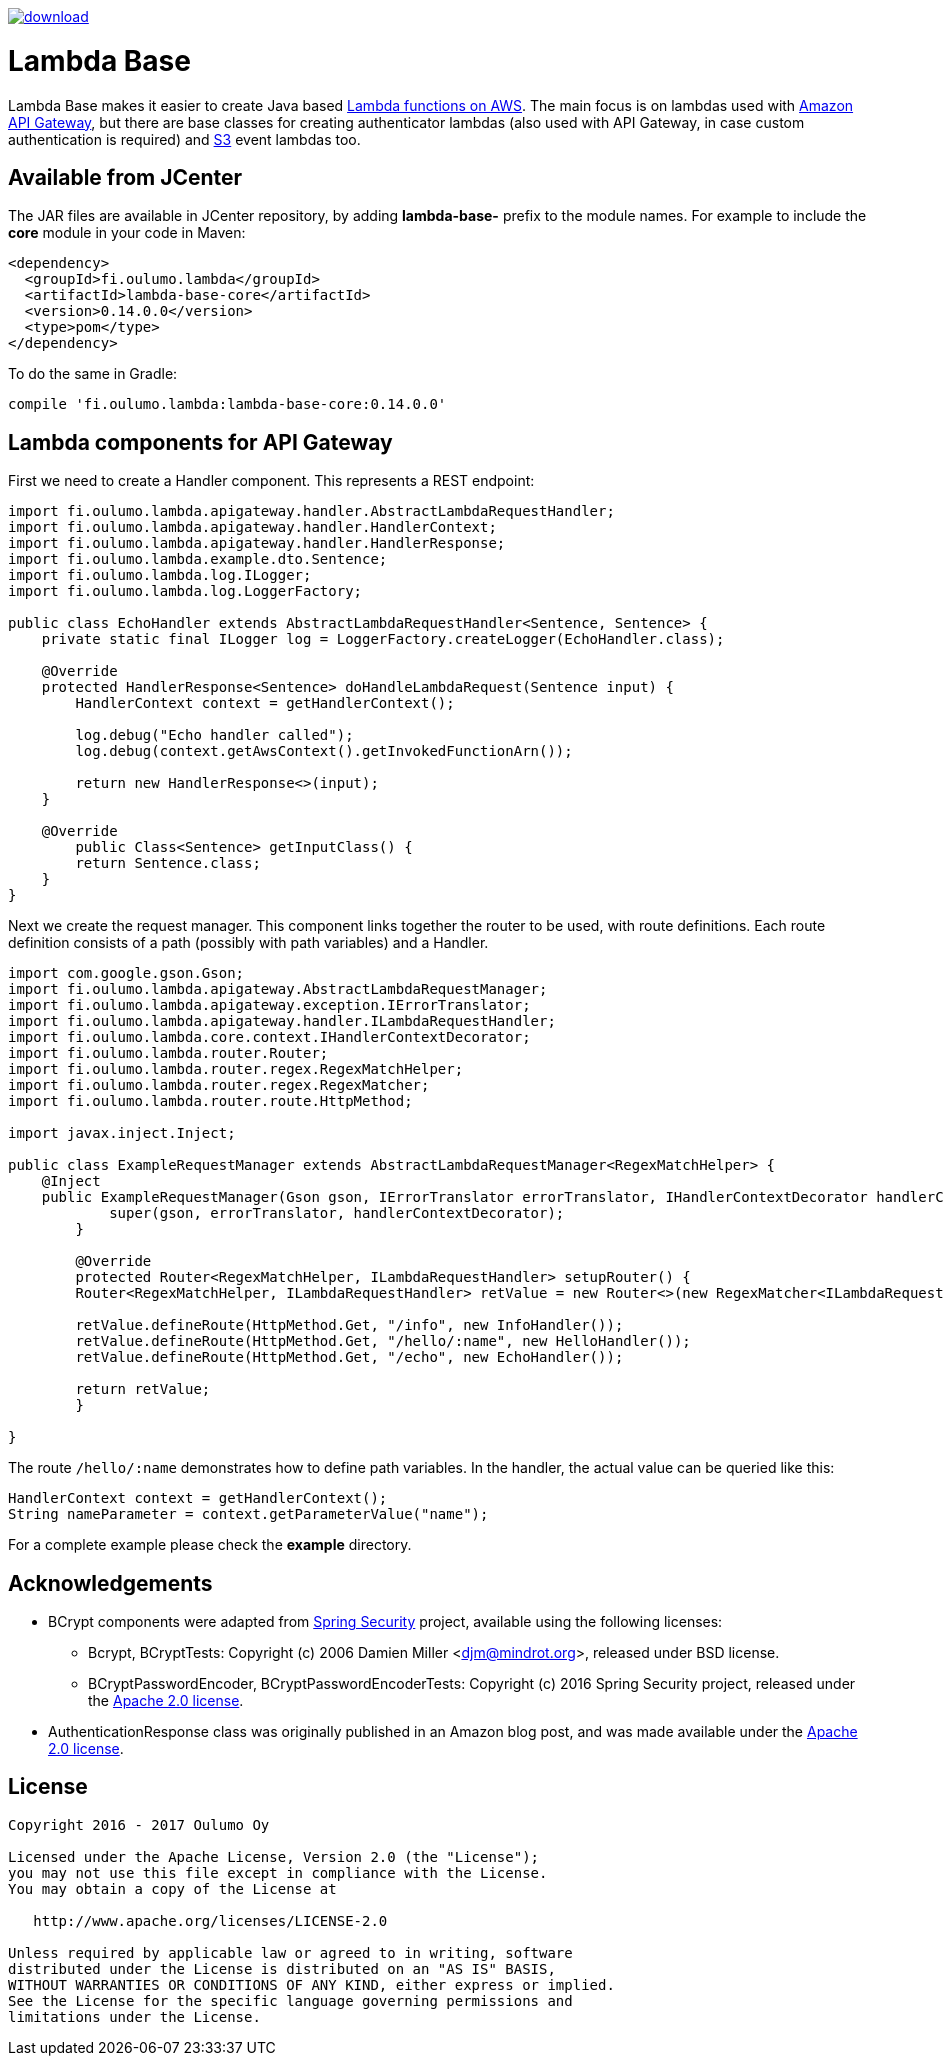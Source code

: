 image::https://api.bintray.com/packages/hazsetata/lambda-base/fi.oulumo.lambda%3Alambda-base-core/images/download.svg[link="https://bintray.com/hazsetata/lambda-base/fi.oulumo.lambda%3Alambda-base-core/_latestVersion"]

= Lambda Base
Lambda Base makes it easier to create Java based https://aws.amazon.com/lambda/[Lambda functions on AWS].
The main focus is on lambdas used with https://aws.amazon.com/api-gateway/[Amazon API Gateway], but there are
base classes for creating authenticator lambdas (also used with API Gateway, in case custom authentication
is required) and https://aws.amazon.com/s3/[S3] event lambdas too.

== Available from JCenter
The JAR files are available in JCenter repository, by adding **lambda-base-** prefix to the module names. For
example to include the **core** module in your code in Maven:

[source]
----
<dependency>
  <groupId>fi.oulumo.lambda</groupId>
  <artifactId>lambda-base-core</artifactId>
  <version>0.14.0.0</version>
  <type>pom</type>
</dependency>
----

To do the same in Gradle:

[source,indent=0]
----
compile 'fi.oulumo.lambda:lambda-base-core:0.14.0.0'
----

== Lambda components for API Gateway
First we need to create a Handler component. This represents a REST endpoint:

[source,java,indent=0]
----
	import fi.oulumo.lambda.apigateway.handler.AbstractLambdaRequestHandler;
	import fi.oulumo.lambda.apigateway.handler.HandlerContext;
	import fi.oulumo.lambda.apigateway.handler.HandlerResponse;
	import fi.oulumo.lambda.example.dto.Sentence;
	import fi.oulumo.lambda.log.ILogger;
	import fi.oulumo.lambda.log.LoggerFactory;

	public class EchoHandler extends AbstractLambdaRequestHandler<Sentence, Sentence> {
	    private static final ILogger log = LoggerFactory.createLogger(EchoHandler.class);

	    @Override
	    protected HandlerResponse<Sentence> doHandleLambdaRequest(Sentence input) {
	        HandlerContext context = getHandlerContext();

	        log.debug("Echo handler called");
	        log.debug(context.getAwsContext().getInvokedFunctionArn());

	        return new HandlerResponse<>(input);
	    }

	    @Override
    	public Class<Sentence> getInputClass() {
        	return Sentence.class;
	    }
	}
----

Next we create the request manager. This component links together the router
to be used, with route definitions. Each route definition consists of a path
(possibly with path variables) and a Handler.

[source,java,indent=0]
----
	import com.google.gson.Gson;
	import fi.oulumo.lambda.apigateway.AbstractLambdaRequestManager;
	import fi.oulumo.lambda.apigateway.exception.IErrorTranslator;
	import fi.oulumo.lambda.apigateway.handler.ILambdaRequestHandler;
	import fi.oulumo.lambda.core.context.IHandlerContextDecorator;
	import fi.oulumo.lambda.router.Router;
	import fi.oulumo.lambda.router.regex.RegexMatchHelper;
	import fi.oulumo.lambda.router.regex.RegexMatcher;
	import fi.oulumo.lambda.router.route.HttpMethod;

	import javax.inject.Inject;

	public class ExampleRequestManager extends AbstractLambdaRequestManager<RegexMatchHelper> {
	    @Inject
	    public ExampleRequestManager(Gson gson, IErrorTranslator errorTranslator, IHandlerContextDecorator handlerContextDecorator) {
    	    super(gson, errorTranslator, handlerContextDecorator);
    	}

    	@Override
    	protected Router<RegexMatchHelper, ILambdaRequestHandler> setupRouter() {
        	Router<RegexMatchHelper, ILambdaRequestHandler> retValue = new Router<>(new RegexMatcher<ILambdaRequestHandler>());

        	retValue.defineRoute(HttpMethod.Get, "/info", new InfoHandler());
        	retValue.defineRoute(HttpMethod.Get, "/hello/:name", new HelloHandler());
        	retValue.defineRoute(HttpMethod.Get, "/echo", new EchoHandler());

        	return retValue;
    	}

	}
----


The route `/hello/:name` demonstrates how to define path variables. In the handler, the actual value can be
queried like this:

[source,java,indent=0]
----
	HandlerContext context = getHandlerContext();
	String nameParameter = context.getParameterValue("name");
----


For a complete example please check the *example* directory.

== Acknowledgements

* BCrypt components were adapted from https://projects.spring.io/spring-security/[Spring Security] project, available using the following licenses:
** Bcrypt, BCryptTests: Copyright (c) 2006 Damien Miller <djm@mindrot.org>, released under BSD license.
** BCryptPasswordEncoder, BCryptPasswordEncoderTests: Copyright (c) 2016 Spring Security project, released under the http://www.apache.org/licenses/LICENSE-2.0.html[Apache 2.0 license].
* AuthenticationResponse class was originally published in an Amazon blog post, and was made available under the http://www.apache.org/licenses/LICENSE-2.0.html[Apache 2.0 license].

== License

[source]
----
Copyright 2016 - 2017 Oulumo Oy

Licensed under the Apache License, Version 2.0 (the "License");
you may not use this file except in compliance with the License.
You may obtain a copy of the License at

   http://www.apache.org/licenses/LICENSE-2.0

Unless required by applicable law or agreed to in writing, software
distributed under the License is distributed on an "AS IS" BASIS,
WITHOUT WARRANTIES OR CONDITIONS OF ANY KIND, either express or implied.
See the License for the specific language governing permissions and
limitations under the License.
----